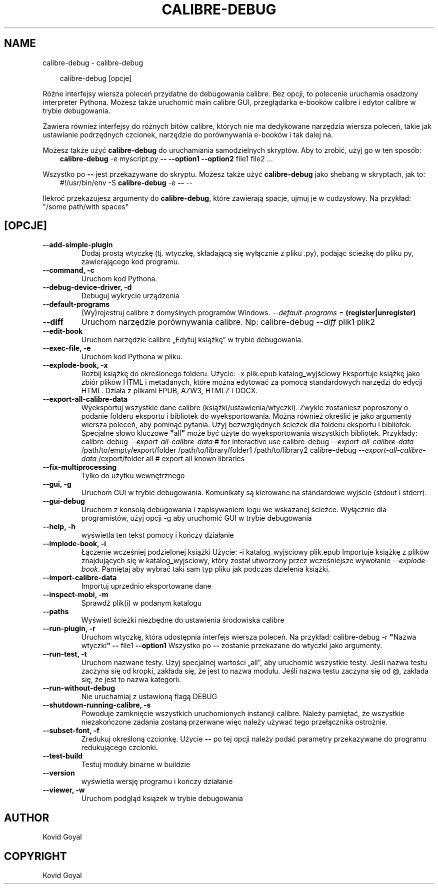 .\" Man page generated from reStructuredText.
.
.
.nr rst2man-indent-level 0
.
.de1 rstReportMargin
\\$1 \\n[an-margin]
level \\n[rst2man-indent-level]
level margin: \\n[rst2man-indent\\n[rst2man-indent-level]]
-
\\n[rst2man-indent0]
\\n[rst2man-indent1]
\\n[rst2man-indent2]
..
.de1 INDENT
.\" .rstReportMargin pre:
. RS \\$1
. nr rst2man-indent\\n[rst2man-indent-level] \\n[an-margin]
. nr rst2man-indent-level +1
.\" .rstReportMargin post:
..
.de UNINDENT
. RE
.\" indent \\n[an-margin]
.\" old: \\n[rst2man-indent\\n[rst2man-indent-level]]
.nr rst2man-indent-level -1
.\" new: \\n[rst2man-indent\\n[rst2man-indent-level]]
.in \\n[rst2man-indent\\n[rst2man-indent-level]]u
..
.TH "CALIBRE-DEBUG" "1" "lipca 19, 2024" "7.15.0" "calibre"
.SH NAME
calibre-debug \- calibre-debug
.INDENT 0.0
.INDENT 3.5
.sp
.EX
calibre\-debug [opcje]
.EE
.UNINDENT
.UNINDENT
.sp
Różne interfejsy wiersza poleceń przydatne do debugowania calibre. Bez opcji,
to polecenie uruchamia osadzony interpreter Pythona. Możesz także uruchomić main
calibre GUI, przeglądarka e\-booków calibre i edytor calibre w trybie debugowania.
.sp
Zawiera również interfejsy do różnych bitów calibre, których nie ma
dedykowane narzędzia wiersza poleceń, takie jak ustawianie podrzędnych czcionek, narzędzie do porównywania e\-booków i tak dalej
na.
.sp
Możesz także użyć \fBcalibre\-debug\fP do uruchamiania samodzielnych skryptów. Aby to zrobić, użyj go w ten sposób:
.INDENT 0.0
.INDENT 3.5
\fBcalibre\-debug\fP \-e myscript.py \fB\-\-\fP \fB\-\-option1\fP \fB\-\-option2\fP file1 file2 ...
.UNINDENT
.UNINDENT
.sp
Wszystko po \fB\-\-\fP jest przekazywane do skryptu. Możesz także użyć \fBcalibre\-debug\fP
jako shebang w skryptach, jak to:
.INDENT 0.0
.INDENT 3.5
#!/usr/bin/env \-S \fBcalibre\-debug\fP \-e \fB\-\-\fP \-\-
.UNINDENT
.UNINDENT
.sp
Ilekroć przekazujesz argumenty do \fBcalibre\-debug\fP, które zawierają spacje, ujmuj je w cudzysłowy. Na przykład: \(dq/some path/with spaces\(dq
.SH [OPCJE]
.INDENT 0.0
.TP
.B \-\-add\-simple\-plugin
Dodaj prostą wtyczkę (tj. wtyczkę, składającą się wyłącznie z pliku .py), podając ścieżkę do pliku py, zawierającego kod programu.
.UNINDENT
.INDENT 0.0
.TP
.B \-\-command, \-c
Uruchom kod Pythona.
.UNINDENT
.INDENT 0.0
.TP
.B \-\-debug\-device\-driver, \-d
Debuguj wykrycie urządzenia
.UNINDENT
.INDENT 0.0
.TP
.B \-\-default\-programs
(Wy)rejestruj calibre z domyślnych programów Windows. \fI\%\-\-default\-programs\fP = \fB(register|unregister)\fP
.UNINDENT
.INDENT 0.0
.TP
.B \-\-diff
Uruchom narzędzie porównywania calibre. Np: calibre\-debug \fI\%\-\-diff\fP plik1 plik2
.UNINDENT
.INDENT 0.0
.TP
.B \-\-edit\-book
Uruchom narzędzie calibre „Edytuj książkę” w trybie debugowania.
.UNINDENT
.INDENT 0.0
.TP
.B \-\-exec\-file, \-e
Uruchom kod Pythona w pliku.
.UNINDENT
.INDENT 0.0
.TP
.B \-\-explode\-book, \-x
Rozbij książkę do określonego folderu. Użycie: \-x plik.epub katalog_wyjściowy Eksportuje książkę jako zbiór plików HTML i metadanych, które można edytować za pomocą standardowych narzędzi do edycji HTML. Działa z plikami EPUB, AZW3, HTMLZ i DOCX.
.UNINDENT
.INDENT 0.0
.TP
.B \-\-export\-all\-calibre\-data
Wyeksportuj wszystkie dane calibre (książki/ustawienia/wtyczki). Zwykle zostaniesz poproszony o podanie folderu eksportu i bibliotek do wyeksportowania. Można również określić je jako argumenty wiersza poleceń, aby pominąć pytania. Użyj bezwzględnych ścieżek dla folderu eksportu i bibliotek. Specjalne słowo kluczowe \fB\(dq\fPall\fB\(dq\fP może być użyte do wyeksportowania wszystkich bibliotek. Przykłady:  calibre\-debug \fI\%\-\-export\-all\-calibre\-data\fP # for interactive use calibre\-debug \fI\%\-\-export\-all\-calibre\-data\fP /path/to/empty/export/folder /path/to/library/folder1 /path/to/library2 calibre\-debug \fI\%\-\-export\-all\-calibre\-data\fP /export/folder all # export all known libraries
.UNINDENT
.INDENT 0.0
.TP
.B \-\-fix\-multiprocessing
Tylko do użytku wewnętrznego
.UNINDENT
.INDENT 0.0
.TP
.B \-\-gui, \-g
Uruchom GUI w trybie debugowania. Komunikaty są kierowane na standardowe wyjście (stdout i stderr).
.UNINDENT
.INDENT 0.0
.TP
.B \-\-gui\-debug
Uruchom z konsolą debugowania i zapisywaniem logu we wskazanej ścieżce. Wyłącznie dla programistów, użyj opcji \-g aby uruchomić GUI w trybie debugowania
.UNINDENT
.INDENT 0.0
.TP
.B \-\-help, \-h
wyświetla ten tekst pomocy i kończy działanie
.UNINDENT
.INDENT 0.0
.TP
.B \-\-implode\-book, \-i
Łączenie wcześniej podzielonej książki Użycie: \-i katalog_wyjsciowy plik.epub Importuje książkę z plików znajdujących się w katalog_wyjsciowy, który został utworzony przez wcześniejsze wywołanie \fI\%\-\-explode\-book\fP\&. Pamiętaj aby wybrać taki sam typ pliku jak podczas dzielenia książki.
.UNINDENT
.INDENT 0.0
.TP
.B \-\-import\-calibre\-data
Importuj uprzednio eksportowane dane
.UNINDENT
.INDENT 0.0
.TP
.B \-\-inspect\-mobi, \-m
Sprawdź plik(i) w podanym katalogu
.UNINDENT
.INDENT 0.0
.TP
.B \-\-paths
Wyświetl ścieżki niezbędne do ustawienia środowiska calibre
.UNINDENT
.INDENT 0.0
.TP
.B \-\-run\-plugin, \-r
Uruchom wtyczkę, która udostępnia interfejs wiersza poleceń. Na przykład: calibre\-debug \-r \fB\(dq\fPNazwa wtyczki\fB\(dq\fP \fB\-\-\fP file1 \fB\-\-option1\fP Wszystko po \fB\-\-\fP zostanie przekazane do wtyczki jako argumenty.
.UNINDENT
.INDENT 0.0
.TP
.B \-\-run\-test, \-t
Uruchom nazwane testy. Użyj specjalnej wartości „all”, aby uruchomić wszystkie testy. Jeśli nazwa testu zaczyna się od kropki, zakłada się, że jest to nazwa modułu. Jeśli nazwa testu zaczyna się od @, zakłada się, że jest to nazwa kategorii.
.UNINDENT
.INDENT 0.0
.TP
.B \-\-run\-without\-debug
Nie uruchamiaj z ustawioną flagą DEBUG
.UNINDENT
.INDENT 0.0
.TP
.B \-\-shutdown\-running\-calibre, \-s
Powoduje zamknięcie wszystkich uruchomionych instancji calibre. Należy pamiętać, że wszystkie niezakończone zadania zostaną przerwane więc należy używać tego przełącznika ostrożnie.
.UNINDENT
.INDENT 0.0
.TP
.B \-\-subset\-font, \-f
Zredukuj określoną czcionkę. Użycie \fB\-\-\fP po tej opcji należy podać parametry przekazywane do programu redukującego czcionki.
.UNINDENT
.INDENT 0.0
.TP
.B \-\-test\-build
Testuj moduły binarne w buildzie
.UNINDENT
.INDENT 0.0
.TP
.B \-\-version
wyświetla wersję programu i kończy działanie
.UNINDENT
.INDENT 0.0
.TP
.B \-\-viewer, \-w
Uruchom podgląd książek w trybie debugowania
.UNINDENT
.SH AUTHOR
Kovid Goyal
.SH COPYRIGHT
Kovid Goyal
.\" Generated by docutils manpage writer.
.
